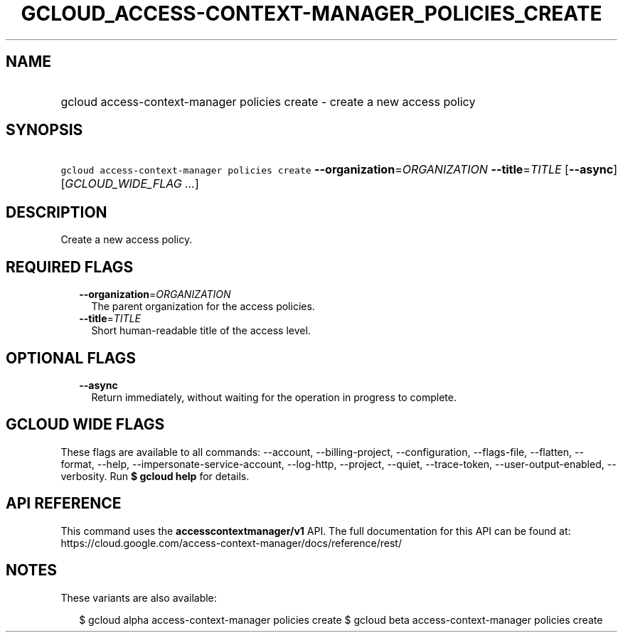 
.TH "GCLOUD_ACCESS\-CONTEXT\-MANAGER_POLICIES_CREATE" 1



.SH "NAME"
.HP
gcloud access\-context\-manager policies create \- create a new access policy



.SH "SYNOPSIS"
.HP
\f5gcloud access\-context\-manager policies create\fR \fB\-\-organization\fR=\fIORGANIZATION\fR \fB\-\-title\fR=\fITITLE\fR [\fB\-\-async\fR] [\fIGCLOUD_WIDE_FLAG\ ...\fR]



.SH "DESCRIPTION"

Create a new access policy.



.SH "REQUIRED FLAGS"

.RS 2m
.TP 2m
\fB\-\-organization\fR=\fIORGANIZATION\fR
The parent organization for the access policies.

.TP 2m
\fB\-\-title\fR=\fITITLE\fR
Short human\-readable title of the access level.


.RE
.sp

.SH "OPTIONAL FLAGS"

.RS 2m
.TP 2m
\fB\-\-async\fR
Return immediately, without waiting for the operation in progress to complete.


.RE
.sp

.SH "GCLOUD WIDE FLAGS"

These flags are available to all commands: \-\-account, \-\-billing\-project,
\-\-configuration, \-\-flags\-file, \-\-flatten, \-\-format, \-\-help,
\-\-impersonate\-service\-account, \-\-log\-http, \-\-project, \-\-quiet,
\-\-trace\-token, \-\-user\-output\-enabled, \-\-verbosity. Run \fB$ gcloud
help\fR for details.



.SH "API REFERENCE"

This command uses the \fBaccesscontextmanager/v1\fR API. The full documentation
for this API can be found at:
https://cloud.google.com/access\-context\-manager/docs/reference/rest/



.SH "NOTES"

These variants are also available:

.RS 2m
$ gcloud alpha access\-context\-manager policies create
$ gcloud beta access\-context\-manager policies create
.RE

